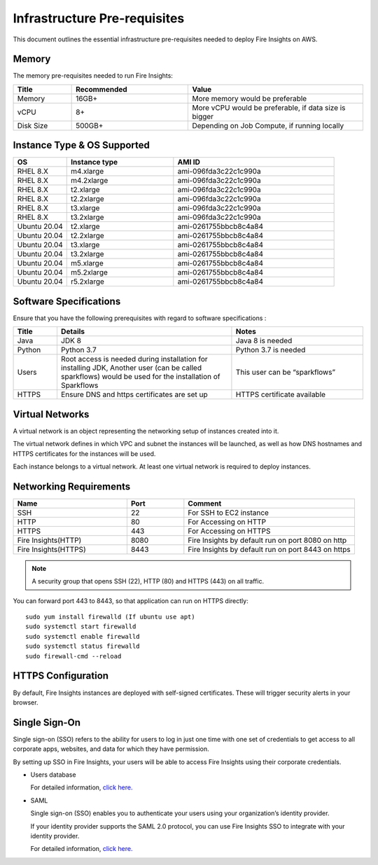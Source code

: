 Infrastructure Pre-requisites
----

This document outlines the essential infrastructure pre-requisites needed to deploy Fire Insights on AWS.


Memory
++++

The memory pre-requisites needed to run Fire Insights:

.. list-table:: 
   :widths: 10 20 30
   :header-rows: 1

   * - Title
     - Recommended
     - Value
   * - Memory
     - 16GB+
     - More memory would be preferable
   * - vCPU
     - 8+
     - More vCPU would be preferable, if data size is bigger
   * - Disk Size
     - 500GB+
     - Depending on Job Compute, if running locally

Instance Type & OS Supported
++++

.. list-table:: 
   :widths: 10 20 30
   :header-rows: 1

   * - OS
     - Instance type
     - AMI ID
   * - RHEL 8.X
     - m4.xlarge
     - ami-096fda3c22c1c990a
   * - RHEL 8.X
     - m4.2xlarge
     - ami-096fda3c22c1c990a
   * - RHEL 8.X
     - t2.xlarge
     - ami-096fda3c22c1c990a
   * - RHEL 8.X
     - t2.2xlarge
     - ami-096fda3c22c1c990a
   * - RHEL 8.X
     - t3.xlarge
     - ami-096fda3c22c1c990a 
   * - RHEL 8.X
     - t3.2xlarge
     - ami-096fda3c22c1c990a
   * - Ubuntu 20.04
     - t2.xlarge
     - ami-0261755bbcb8c4a84
   * - Ubuntu 20.04
     - t2.2xlarge
     - ami-0261755bbcb8c4a84
   * - Ubuntu 20.04
     - t3.xlarge
     - ami-0261755bbcb8c4a84
   * - Ubuntu 20.04
     - t3.2xlarge
     - ami-0261755bbcb8c4a84
   * - Ubuntu 20.04
     - m5.xlarge
     - ami-0261755bbcb8c4a84
   * - Ubuntu 20.04
     - m5.2xlarge
     - ami-0261755bbcb8c4a84
   * - Ubuntu 20.04
     - r5.2xlarge
     - ami-0261755bbcb8c4a84

Software Specifications
++++

Ensure that you have the following prerequisites with regard to software specifications :

.. list-table:: 
   :widths: 10 40 30
   :header-rows: 1

   * - Title
     - Details
     - Notes
   * - Java
     - JDK 8
     - Java 8 is needed
   * - Python
     - Python 3.7
     - Python 3.7 is needed
   * - Users
     - Root access is needed during installation for installing JDK, Another user (can be called sparkflows) would be used for the installation of Sparkflows
     - This user can be “sparkflows”
   * - HTTPS
     - Ensure DNS and https certificates are set up
     - HTTPS certificate available

Virtual Networks
++++

A virtual network is an object representing the networking setup of instances created into it.

The virtual network defines in which VPC and subnet the instances will be launched, as well as how DNS hostnames and HTTPS certificates for the instances will be used.

Each instance belongs to a virtual network. At least one virtual network is required to deploy instances.

Networking Requirements
++++

.. list-table:: 
   :widths: 20 10 30
   :header-rows: 1

   * - Name
     - Port
     - Comment
   * - SSH
     - 22
     - For SSH to EC2 instance
   * - HTTP
     - 80
     - For Accessing on HTTP
   * - HTTPS
     - 443
     - For Accessing on HTTPS
   * - Fire Insights(HTTP) 
     - 8080
     - Fire Insights by default run on port 8080 on http
   * - Fire Insights(HTTPS) 
     - 8443
     - Fire Insights by default run on port 8443 on https

.. note:: A security group that opens SSH (22), HTTP (80) and HTTPS (443) on all traffic.

You can forward port 443 to 8443, so that application can run on HTTPS directly::


    sudo yum install firewalld (If ubuntu use apt)
    sudo systemctl start firewalld
    sudo systemctl enable firewalld
    sudo systemctl status firewalld
    sudo firewall-cmd --reload

HTTPS Configuration
++++

By default, Fire Insights instances are deployed with self-signed certificates. These will trigger security alerts in your browser.

Single Sign-On
++++

Single sign-on (SSO) refers to the ability for users to log in just one time with one set of credentials to get access to all corporate apps, websites, and data for which they have permission.

By setting up SSO in Fire Insights, your users will be able to access Fire Insights using their corporate credentials.

- Users database 

  For detailed information, `click here. <https://docs.sparkflows.io/en/latest/installation/authentication/database-authentication.html>`_

- SAML 

  Single sign-on (SSO) enables you to authenticate your users using your organization’s identity provider. 

  If your identity provider supports the SAML 2.0 protocol, you can use Fire Insights SSO to integrate with your identity provider.

  For detailed information, `click here. <https://docs.sparkflows.io/en/latest/installation/authentication/sso/index.html>`_
